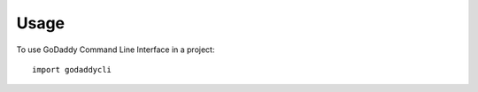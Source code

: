 ========
Usage
========

To use GoDaddy Command Line Interface in a project::

    import godaddycli
